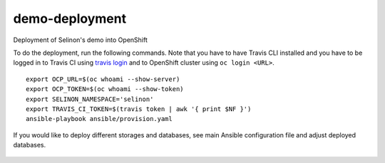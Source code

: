 demo-deployment
---------------


Deployment of Selinon's demo into OpenShift

To do the deployment, run the following commands. Note that you have to have Travis CLI installed and you have to be logged in to Travis CI using `travis login <https://github.com/travis-ci/travis.rb#readme>`_ and to OpenShift cluster using ``oc login <URL>``.

::

  export OCP_URL=$(oc whoami --show-server)
  export OCP_TOKEN=$(oc whoami --show-token)
  export SELINON_NAMESPACE='selinon'
  export TRAVIS_CI_TOKEN=$(travis token | awk '{ print $NF }')
  ansible-playbook ansible/provision.yaml

If you would like to deploy different storages and databases, see main Ansible configuration file and adjust deployed databases.


.. figure:: https://raw.githubusercontent.com/selinon/demo-deployment/master/fig/openshift.png
   :alt: OpenShift deployment
   :align: center
